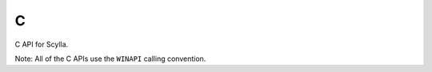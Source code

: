 C
=

C API for Scylla.

Note: All of the C APIs use the ``WINAPI`` calling convention.
   
.. c:function:: BOOL ScyllaDumpCurrentProcessW(const WCHAR *fileToDump, DWORD_PTR imagebase, DWORD_PTR entrypoint, const WCHAR *fileResult)

   Dump a PE from the current process's address space.

.. c:function:: BOOL ScyllaDumpCurrentProcessA(const char *fileToDump, DWORD_PTR imagebase, DWORD_PTR entrypoint, const char *fileResult)

   ANSI version of :c:func:`ScyllaDumpCurrentProcessW`.

.. c:function:: BOOL ScyllaDumpProcessW(DWORD_PTR pid, const WCHAR *fileToDump, DWORD_PTR imagebase, DWORD_PTR entrypoint, const WCHAR *fileResult)

   Dump a PE from the given process's address space.
   
.. c:function:: BOOL ScyllaDumpProcessA(DWORD_PTR pid, const char *fileToDump, DWORD_PTR imagebase, DWORD_PTR entrypoint, const char *fileResult)

   ANSI version of :c:func:`ScyllaDumpProcessW`.
   
.. c:function:: BOOL ScyllaRebuildFileW(const WCHAR *fileToRebuild, BOOL removeDosStub, BOOL updatePeHeaderChecksum, BOOL createBackup)

   Apply minor fixes to a PE file.
   
.. c:function:: BOOL ScyllaRebuildFileA(const char *fileToRebuild, BOOL removeDosStub, BOOL updatePeHeaderChecksum, BOOL createBackup)

   ANSI version of :c:func:`ScyllaRebuildFileW`.
   
.. c:function:: const WCHAR *ScyllaVersionInformationW()

   Return Scylla's version as a pointer to a constant *static* null-terminated string.
   The string's format is of the form "Scylla x64 v0.9.8".
   
.. c:function:: const char *ScyllaVersionInformationA()

   ANSI version of :c:func:`ScyllaVersionInformationW`.
   
.. c:function:: INT ScyllaStartGui(DWORD dwProcessId, HINSTANCE mod, DWORD_PTR entrypoint)

   Initialize and display Scylla's GUI.
   
.. c:function:: int ScyllaIatSearch(DWORD dwProcessId, DWORD_PTR *iatStart, DWORD *iatSize, DWORD_PTR searchStart, BOOL advancedSearch)

   Try to find an import address table in the given process's address space.
   In case of success, the IAT address and size are returned through the ``iatStart`` and ``iatSize`` arguments.
   
.. c:function:: int ScyllaIatFixAutoW(DWORD dwProcessId, DWORD_PTR iatAddr, DWORD iatSize, BOOL createNewIat, const WCHAR* dumpFile, const WCHAR* iatFixFile)

   Fix the import table of a PE previously dumped with Scylla.
   